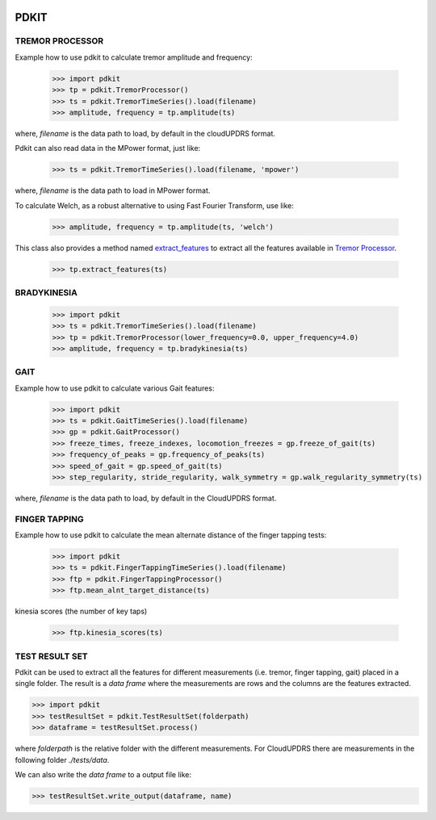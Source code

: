 .. image:: https://circleci.com/gh/pdkit/pdkit.svg?style=shield
    :target: https://circleci.com/gh/pdkit/pdkit

.. image:: https://readthedocs.org/projects/pdkit/badge/
    :target: https://pdkit.readthedocs.org

PDKIT
#####

TREMOR PROCESSOR
****************

Example how to use pdkit to calculate tremor amplitude and frequency:

    >>> import pdkit
    >>> tp = pdkit.TremorProcessor()
    >>> ts = pdkit.TremorTimeSeries().load(filename)
    >>> amplitude, frequency = tp.amplitude(ts)

where, `filename` is the data path to load, by default in the cloudUPDRS format.

Pdkit can also read data in the MPower format, just like:

    >>> ts = pdkit.TremorTimeSeries().load(filename, 'mpower')

where, `filename` is the data path to load in MPower format.

To calculate Welch, as a robust alternative to using Fast Fourier Transform, use like:

    >>> amplitude, frequency = tp.amplitude(ts, 'welch')

This  class also provides a method named `extract_features <http://pdkit.readthedocs.io/en/latest/tremor.html#tremor_processor.TremorProcessor.extract_features>`_
to extract all the features available in `Tremor Processor <http://pdkit.readthedocs.io/en/latest/tremor.html>`_.

    >>> tp.extract_features(ts)

BRADYKINESIA
************

    >>> import pdkit
    >>> ts = pdkit.TremorTimeSeries().load(filename)
    >>> tp = pdkit.TremorProcessor(lower_frequency=0.0, upper_frequency=4.0)
    >>> amplitude, frequency = tp.bradykinesia(ts)

GAIT
****

Example how to use pdkit to calculate various Gait features:

    >>> import pdkit
    >>> ts = pdkit.GaitTimeSeries().load(filename)
    >>> gp = pdkit.GaitProcessor()
    >>> freeze_times, freeze_indexes, locomotion_freezes = gp.freeze_of_gait(ts)
    >>> frequency_of_peaks = gp.frequency_of_peaks(ts)
    >>> speed_of_gait = gp.speed_of_gait(ts)
    >>> step_regularity, stride_regularity, walk_symmetry = gp.walk_regularity_symmetry(ts)

where, `filename` is the data path to load, by default in the CloudUPDRS format.

FINGER TAPPING
**************

Example how to use pdkit to calculate the mean alternate distance of the finger tapping tests:

    >>> import pdkit
    >>> ts = pdkit.FingerTappingTimeSeries().load(filename)
    >>> ftp = pdkit.FingerTappingProcessor()
    >>> ftp.mean_alnt_target_distance(ts)

kinesia scores (the number of key taps)

    >>> ftp.kinesia_scores(ts)

TEST RESULT SET
****************

Pdkit can be used to extract all the features for different measurements (i.e. tremor, finger tapping, gait) placed in a single folder. The result
is a `data frame` where the measurements are rows and the columns are the features extracted.

>>> import pdkit
>>> testResultSet = pdkit.TestResultSet(folderpath)
>>> dataframe = testResultSet.process()

where `folderpath` is the relative folder with the different measurements. For CloudUPDRS there are measurements in the following
folder `./tests/data`.

We can also write the `data frame` to a output file like:

>>> testResultSet.write_output(dataframe, name)